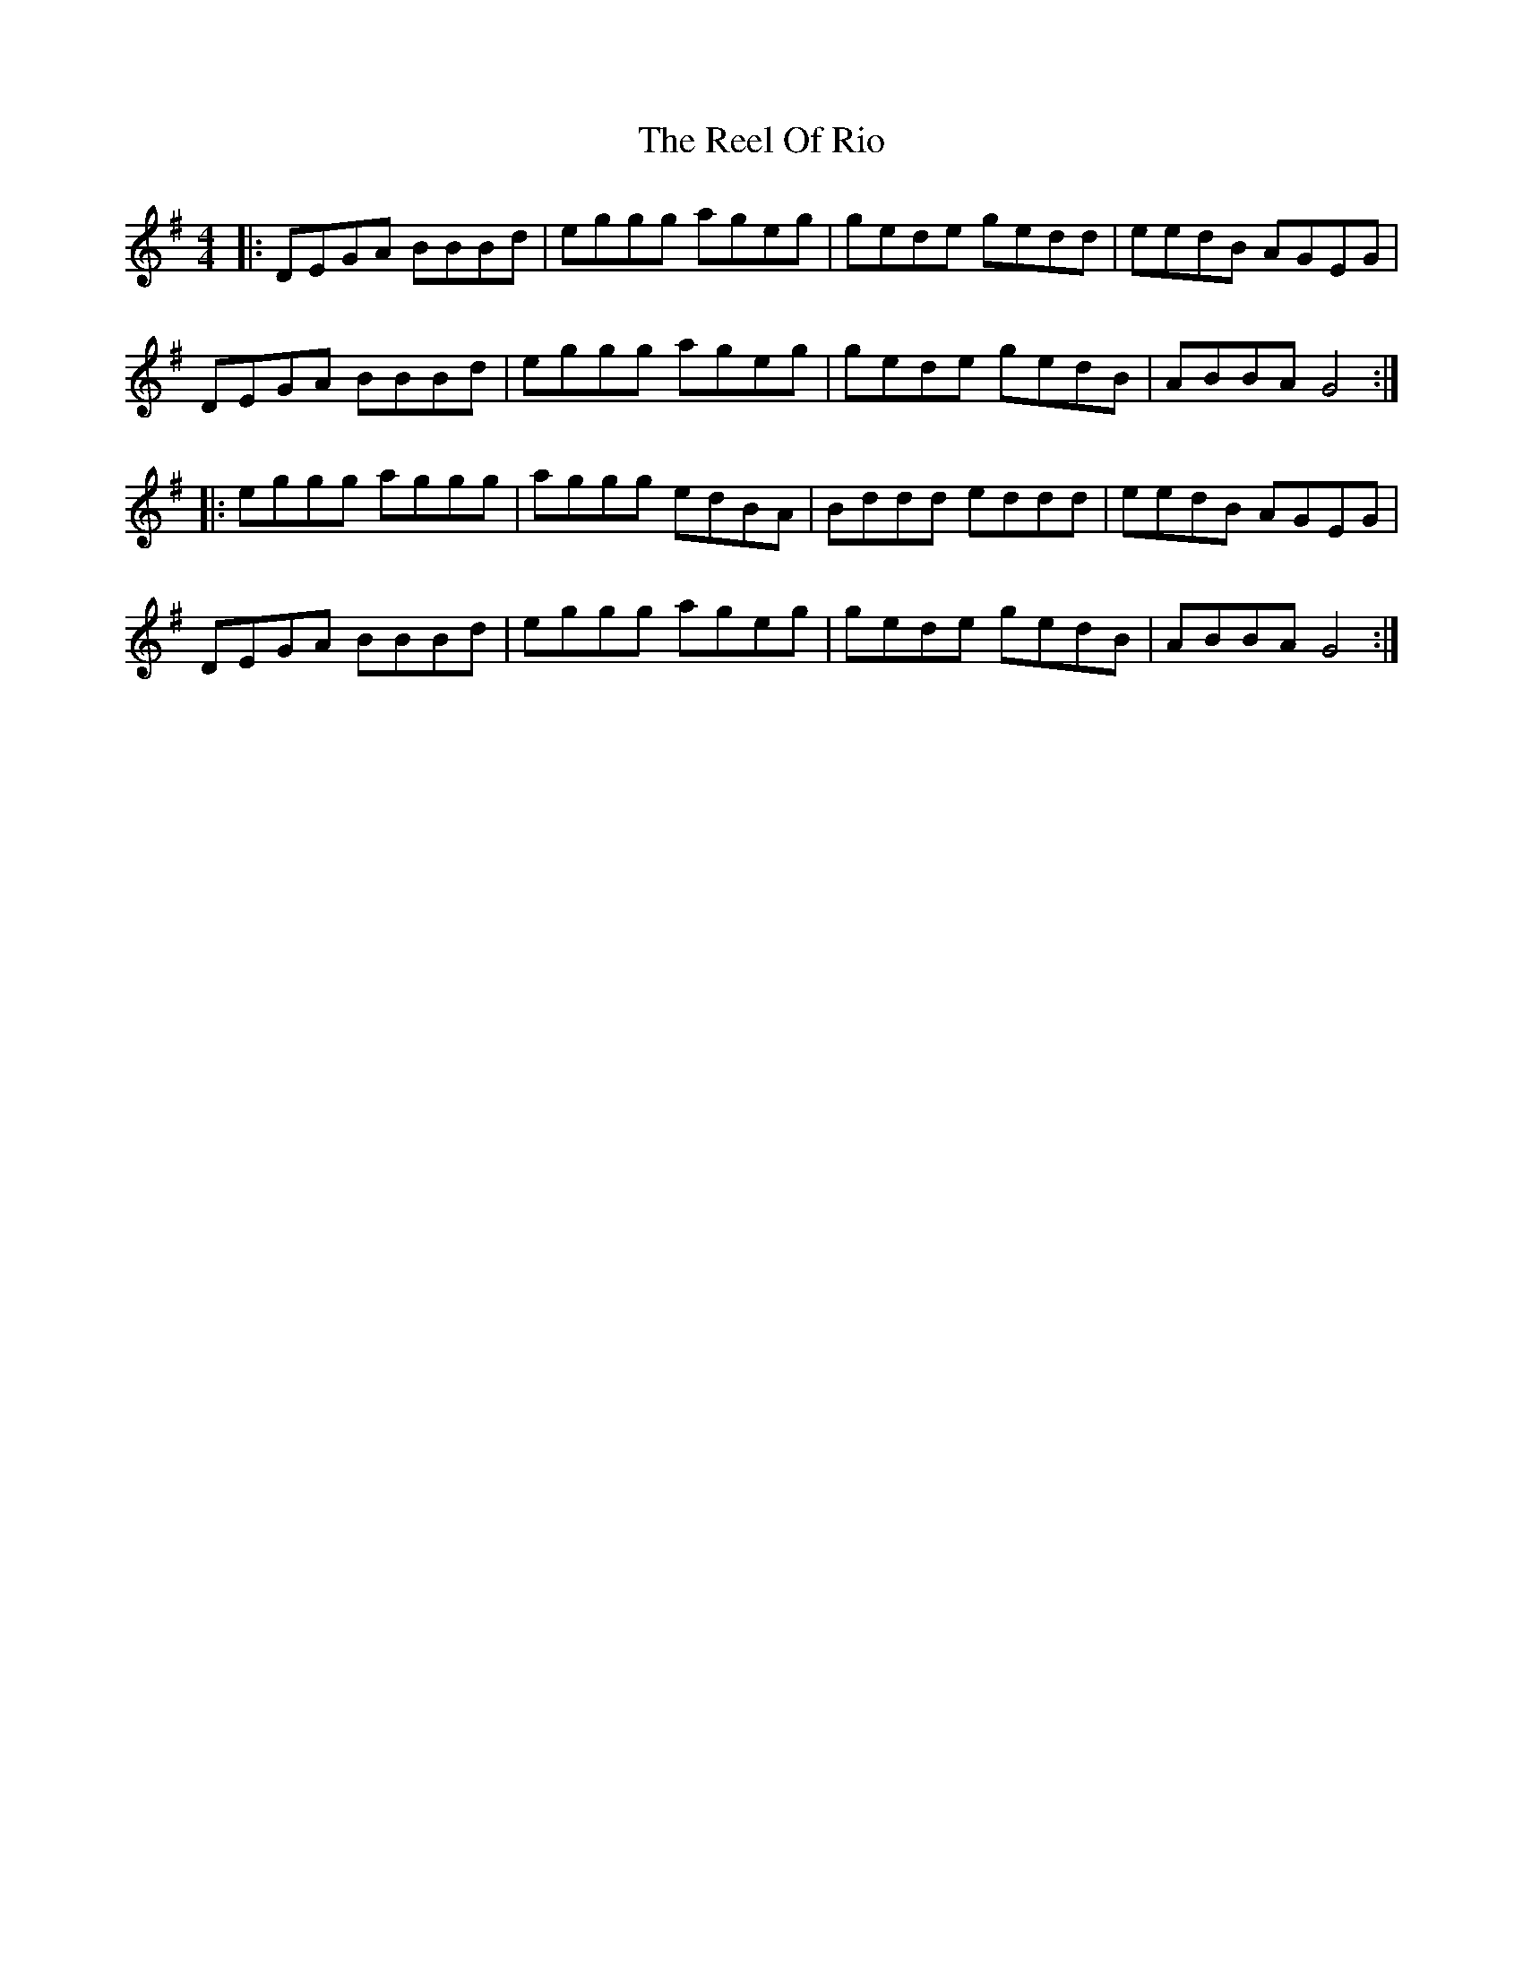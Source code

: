 X: 34194
T: Reel Of Rio, The
R: reel
M: 4/4
K: Gmajor
|:DEGA BBBd|eggg ageg|gede gedd|eedB AGEG|
DEGA BBBd|eggg ageg|gede gedB|ABBA G4:|
|:eggg aggg|aggg edBA|Bddd eddd|eedB AGEG|
DEGA BBBd|eggg ageg|gede gedB|ABBA G4:|

